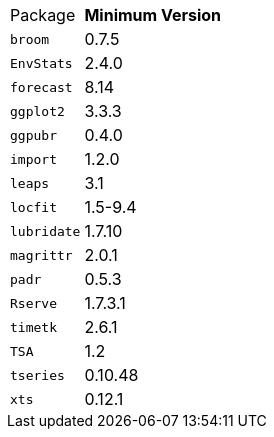 [horizontal]
Package:: *Minimum Version*
`broom`:: 0.7.5
`EnvStats`:: 2.4.0
`forecast`:: 8.14
`ggplot2`:: 3.3.3
`ggpubr`:: 0.4.0
`import`:: 1.2.0
`leaps`:: 3.1
`locfit`:: 1.5-9.4
`lubridate`:: 1.7.10
`magrittr`:: 2.0.1
`padr`:: 0.5.3
`Rserve`:: 1.7.3.1
`timetk`:: 2.6.1
`TSA`:: 1.2
`tseries`:: 0.10.48
`xts`:: 0.12.1